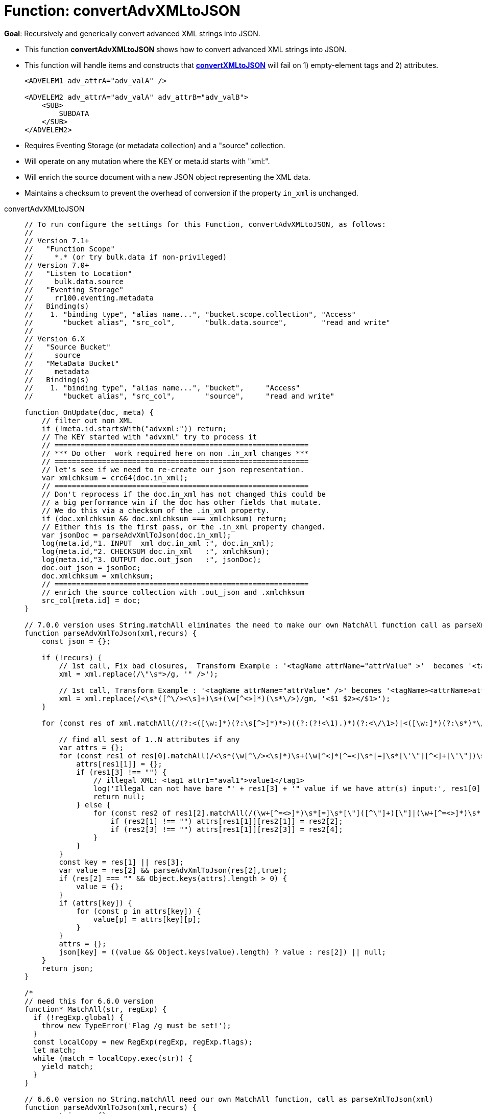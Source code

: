 = Function: convertAdvXMLtoJSON
:description: pass:q[Recursively and generically convert advanced XML strings into JSON.]
:page-edition: Enterprise Edition
:tabs:

*Goal*: {description}

* This function *convertAdvXMLtoJSON* shows how to convert advanced XML strings into JSON.
* This function will handle items and constructs that *xref:eventing-handler-convertXMLtoJSON.adoc[convertXMLtoJSON]* will fail on 1) empty-element tags and 2) attributes.
+
--
[source,javascript]
----
<ADVELEM1 adv_attrA="adv_valA" />

<ADVELEM2 adv_attrA="adv_valA" adv_attrB="adv_valB">
    <SUB>
        SUBDATA
    </SUB>
</ADVELEM2>
----
--
* Requires Eventing Storage (or metadata collection) and a "source" collection.
* Will operate on any mutation where the KEY or meta.id starts with "xml:".
* Will enrich the source document with a new JSON object representing the XML data.
* Maintains a checksum to prevent the overhead of conversion if the property `in_xml` is unchanged.

[{tabs}] 
====
convertAdvXMLtoJSON::
+
--
[source,javascript]
----
// To run configure the settings for this Function, convertAdvXMLtoJSON, as follows:
//
// Version 7.1+
//   "Function Scope"
//     *.* (or try bulk.data if non-privileged)
// Version 7.0+
//   "Listen to Location"
//     bulk.data.source
//   "Eventing Storage"
//     rr100.eventing.metadata
//   Binding(s)
//    1. "binding type", "alias name...", "bucket.scope.collection", "Access"
//       "bucket alias", "src_col",       "bulk.data.source",        "read and write"
//
// Version 6.X
//   "Source Bucket"
//     source
//   "MetaData Bucket"
//     metadata
//   Binding(s)
//    1. "binding type", "alias name...", "bucket",     "Access"
//       "bucket alias", "src_col",       "source",     "read and write"

function OnUpdate(doc, meta) {
    // filter out non XML
    if (!meta.id.startsWith("advxml:")) return;
    // The KEY started with "advxml" try to process it
    // ===========================================================
    // *** Do other  work required here on non .in_xml changes ***
    // ===========================================================
    // let's see if we need to re-create our json representation.
    var xmlchksum = crc64(doc.in_xml);
    // ===========================================================
    // Don't reprocess if the doc.in_xml has not changed this could be
    // a big performance win if the doc has other fields that mutate.
    // We do this via a checksum of the .in_xml property.
    if (doc.xmlchksum && doc.xmlchksum === xmlchksum) return;
    // Either this is the first pass, or the .in_xml property changed.
    var jsonDoc = parseAdvXmlToJson(doc.in_xml);
    log(meta.id,"1. INPUT  xml doc.in_xml :", doc.in_xml);
    log(meta.id,"2. CHECKSUM doc.in_xml   :", xmlchksum);
    log(meta.id,"3. OUTPUT doc.out_json   :", jsonDoc);
    doc.out_json = jsonDoc;
    doc.xmlchksum = xmlchksum;
    // ===========================================================
    // enrich the source collection with .out_json and .xmlchksum
    src_col[meta.id] = doc;
}

// 7.0.0 version uses String.matchAll eliminates the need to make our own MatchAll function call as parseXmlToJson(xml)
function parseAdvXmlToJson(xml,recurs) {
    const json = {};

    if (!recurs) {
        // 1st call, Fix bad closures,  Transform Example : '<tagName attrName="attrValue" >'  becomes '<tagName attrName="attrValue" />'
        xml = xml.replace(/\"\s*>/g, '" />');

        // 1st call, Transform Example : '<tagName attrName="attrValue" />' becomes '<tagName><attrName>attrValue</attrName></tagName>'
        xml = xml.replace(/<\s*([^\/><\s]+)\s+(\w[^<>]*)(\s*\/>)/gm, '<$1 $2></$1>');
    }

    for (const res of xml.matchAll(/(?:<([\w:]*)(?:\s[^>]*)*>)((?:(?!<\1).)*)(?:<\/\1>)|<([\w:]*)(?:\s*)*\/>/gm)) {

        // find all sest of 1..N attributes if any
        var attrs = {};
        for (const res1 of res[0].matchAll(/<\s*(\w[^\/><\s]*)\s+(\w[^<]*[^=<]\s*[=]\s*[\'\"][^<]+[\'\"])\s*>([^<>]*)</gm)) {
            attrs[res1[1]] = {};
            if (res1[3] !== "") {
                // illegal XML: <tag1 attr1="aval1">value1</tag1>
                log('Illegal can not have bare "' + res1[3] + '" value if we have attr(s) input:', res1[0]);
                return null;
            } else {
                for (const res2 of res1[2].matchAll(/(\w+[^=<>]*)\s*[=]\s*[\"]([^\"]+)[\"]|(\w+[^=<>]*)\s*[=]\s*[\']([^\']+)[\']/gm)) {
                    if (res2[1] !== "") attrs[res1[1]][res2[1]] = res2[2];
                    if (res2[3] !== "") attrs[res1[1]][res2[3]] = res2[4];
                }
            }
        }
        const key = res[1] || res[3];
        var value = res[2] && parseAdvXmlToJson(res[2],true);
        if (res[2] === "" && Object.keys(attrs).length > 0) {
            value = {};
        }
        if (attrs[key]) {
            for (const p in attrs[key]) {
                value[p] = attrs[key][p];
            }
        }
        attrs = {};
        json[key] = ((value && Object.keys(value).length) ? value : res[2]) || null;
    }
    return json;
}

/*
// need this for 6.6.0 version
function* MatchAll(str, regExp) {
  if (!regExp.global) {
    throw new TypeError('Flag /g must be set!');
  }
  const localCopy = new RegExp(regExp, regExp.flags);
  let match;
  while (match = localCopy.exec(str)) {
    yield match;
  }
}

// 6.6.0 version no String.matchAll need our own MatchAll function, call as parseXmlToJson(xml)
function parseAdvXmlToJson(xml,recurs) {
    const json = {};

    if (!recurs) {
        // 1st call, Fix bad closures,  Transform Example : '<tagName attrName="attrValue" >'  becomes '<tagName attrName="attrValue" />'
        xml = xml.replace(/\"\s*>/g, '" />');

        // 1st call, Transform Example : '<tagName attrName="attrValue" />' becomes '<tagName attrName="attrValue"></tagName>'
        xml = xml.replace(/<\s*([^\/><\s]+)\s+(\w[^<>]*)(\s*\/>)/gm, '<$1 $2></$1>');
    }

    for (const res of MatchAll(xml, /(?:<([\w:]*)(?:\s[^>]*)*>)((?:(?!<\1).)*)(?:<\/\1>)|<([\w:]*)(?:\s*)*\/>/gm)) {

        // find all sest of 1..N attributes if any
        var attrs = {};
        for (const res1 of MatchAll(res[0], /<\s*(\w[^\/><\s]*)\s+(\w[^<]*[^=<]\s*[=]\s*[\'\"][^<]+[\'\"])\s*>([^<>]*)</gm)) {
            attrs[res1[1]] = {};
            if (res1[3] !== "") {
                // illegal XML: <tag1 attr1="aval1">value1</tag1>
                log('Illegal can not have bare "' + res1[3] + '" value if we have attr(s) input:', res1[0]);
                return null;
            } else {
                for (const res2 of MatchAll(res1[2], /(\w+[^=<>]*)\s*[=]\s*[\"]([^\"]+)[\"]|(\w+[^=<>]*)\s*[=]\s*[\']([^\']+)[\']/gm)) {
                    if (res2[1] !== "") attrs[res1[1]][res2[1]] = res2[2];
                    if (res2[3] !== "") attrs[res1[1]][res2[3]] = res2[4];
                }
            }
        }
        const key = res[1] || res[3];
        var value = res[2] && parseAdvXmlToJson(res[2],true);
        if (res[2] === "" && Object.keys(attrs).length > 0) {
            value = {};
        }
        if (attrs[key]) {
            for (const p in attrs[key]) {
                value[p] = attrs[key][p];
            }
        }
        attrs = {};
        json[key] = ((value && Object.keys(value).length) ? value : res[2]) || null;
    }
    return json;
}
*/
----
--

Input Data/Mutation::
+
--
[source,json]
----
INPUT: KEY advxml::1

{
  "type": "advxml",
  "id": 1,
  "in_xml": "<CD><ADVELEM1 adv_attrA=\"adv_valA\"/><ADVELEM2 adv_attrA=\"adv_valA\" adv_attrB=\"adv_valB\"><SUB>SUBDATA</SUB><TITLE>EmpireBurlesque</TITLE><ARTIST>BobDylan</ARTIST><COUNTRY>USA</COUNTRY><COMPANY>Columbia</COMPANY><PRICE>10.90</PRICE><YEAR>1985</YEAR></CD>"
}
----
--

Output Data/Mutation::
+ 
-- 
[source,json]
----
UPDATED/OUTPUT: KEY advxml::1

{
  "type": "advxml",
  "id": 1,
  "in_xml": "<CD><ADVELEM1 adv_attrA=\"adv_valA\"/><ADVELEM2 adv_attrA=\"adv_valA\" adv_attrB=\"adv_valB\"><SUB>SUBDATA</SUB></ADVELEM2><TITLE>EmpireBurlesque</TITLE><ARTIST>BobDylan</ARTIST><COUNTRY>USA</COUNTRY><COMPANY>Columbia</COMPANY><PRICE>10.90</PRICE><YEAR>1985</YEAR></CD>",
  "out_json": {
    "CD": {
      "ADVELEM1": {
        "adv_attrA": "adv_valA"
      },
      "ADVELEM2": {
        "SUB": "SUBDATA",
        "adv_attrA": "adv_valA",
        "adv_attrB": "adv_valB"
      },
      "TITLE": "EmpireBurlesque",
      "ARTIST": "BobDylan",
      "COUNTRY": "USA",
      "COMPANY": "Columbia",
      "PRICE": "10.90",
      "YEAR": "1985"
    }
  },
  "xmlchksum": "99b252d9af646320"
}
----
--
====
